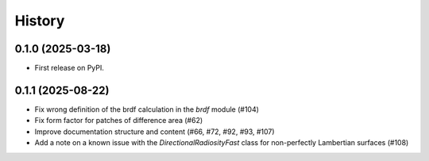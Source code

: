 =======
History
=======

0.1.0 (2025-03-18)
------------------

* First release on PyPI.

0.1.1 (2025-08-22)
------------------

* Fix wrong definition of the brdf calculation in the `brdf` module (#104)
* Fix form factor for patches of difference area (#62)
* Improve documentation structure and content (#66, #72, #92, #93, #107)
* Add a note on a known issue with the `DirectionalRadiosityFast` class for
  non-perfectly Lambertian surfaces (#108)
